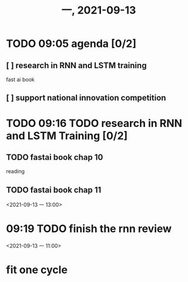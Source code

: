 #+TITLE: 一, 2021-09-13
* TODO 09:05 agenda [0/2]
** [ ] research in RNN and LSTM training
fast ai book

** [ ] support national innovation competition
* TODO 09:16 TODO research in RNN and LSTM Training [0/2]
** TODO fastai book chap 10
reading
** TODO fastai book chap 11
<2021-09-13 一 13:00>
* 09:19 TODO finish the rnn review
<2021-09-13 一 11:00>
* fit one cycle
